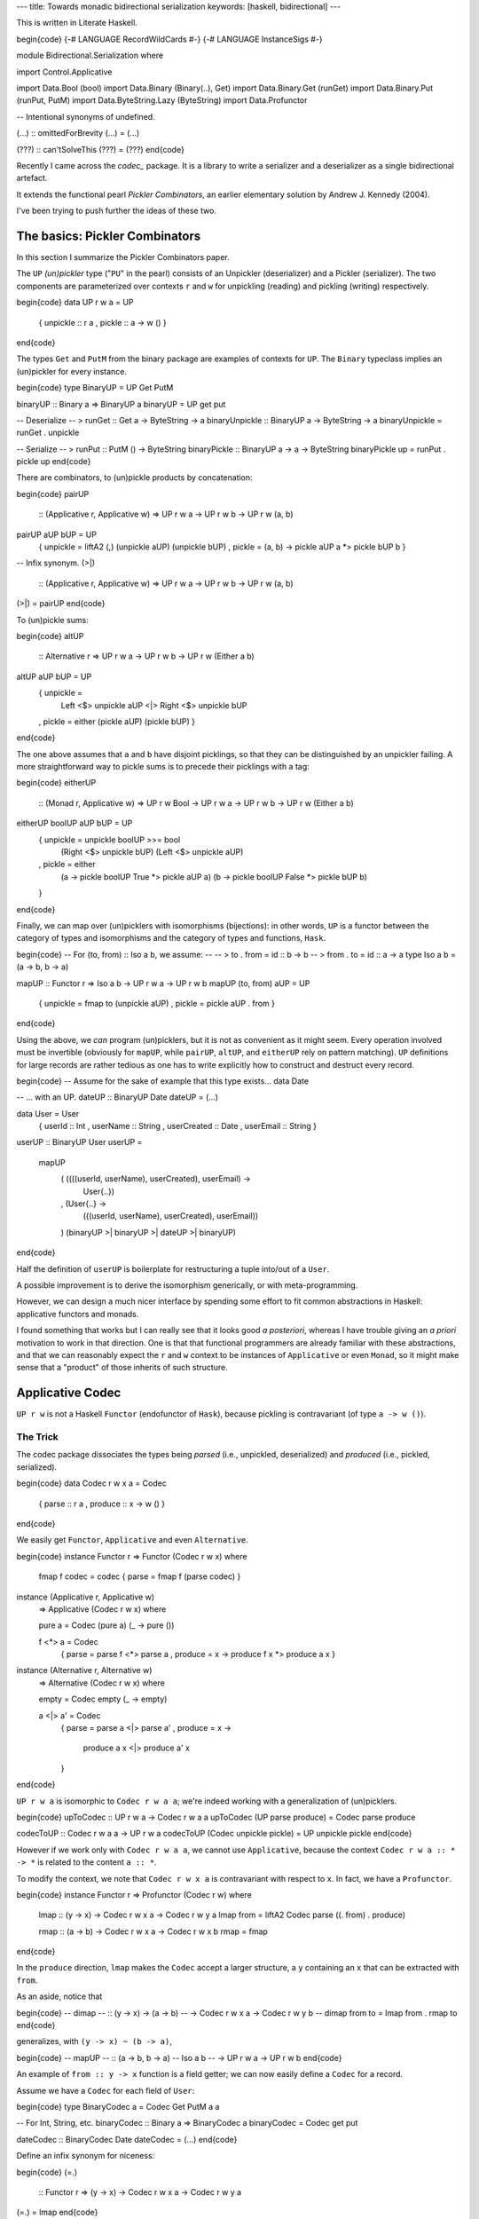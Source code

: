 ---
title: Towards monadic bidirectional serialization
keywords: [haskell, bidirectional]
---

This is written in Literate Haskell.

\begin{code}
{-# LANGUAGE RecordWildCards #-}
{-# LANGUAGE InstanceSigs #-}

module Bidirectional.Serialization where

import Control.Applicative

import Data.Bool (bool)
import Data.Binary (Binary(..), Get)
import Data.Binary.Get (runGet)
import Data.Binary.Put (runPut, PutM)
import Data.ByteString.Lazy (ByteString)
import Data.Profunctor

-- Intentional synonyms of undefined.

(...) :: omittedForBrevity
(...) = (...)

(???) :: can'tSolveThis
(???) = (???)
\end{code}

Recently I came across the *codec_* package. It is a library to write a
serializer and a deserializer as a single bidirectional artefact.

.. _codec: https://hackage.haskell.org/package/codec

It extends the functional pearl *Pickler Combinators*, an earlier
elementary solution by Andrew J. Kennedy (2004).

I've been trying to push further the ideas of these two.

The basics: Pickler Combinators
===============================

In this section I summarize the Pickler Combinators paper.

The ``UP`` *(un)pickler* type ("``PU``" in the pearl) consists of an
Unpickler (deserializer) and a Pickler (serializer).
The two components are parameterized over contexts ``r`` and ``w`` for unpickling
(reading) and pickling (writing) respectively.

\begin{code}
data UP r w a = UP
  { unpickle :: r a
  , pickle :: a -> w ()
  }
\end{code}

The types ``Get`` and ``PutM`` from the binary package are examples of contexts for
``UP``. The ``Binary`` typeclass implies an (un)pickler for every instance.

\begin{code}
type BinaryUP = UP Get PutM

binaryUP :: Binary a => BinaryUP a
binaryUP = UP get put

-- Deserialize
-- > runGet :: Get a -> ByteString -> a
binaryUnpickle :: BinaryUP a -> ByteString -> a
binaryUnpickle = runGet . unpickle

-- Serialize
-- > runPut :: PutM () -> ByteString
binaryPickle :: BinaryUP a -> a -> ByteString
binaryPickle up = runPut . pickle up
\end{code}

There are combinators, to (un)pickle products by concatenation:

\begin{code}
pairUP
  :: (Applicative r, Applicative w)
  => UP r w a -> UP r w b -> UP r w (a, b)
pairUP aUP bUP = UP
  { unpickle = liftA2 (,) (unpickle aUP) (unpickle bUP)
  , pickle = \(a, b) -> pickle aUP a *> pickle bUP b
  }

-- Infix synonym.
(>|)
  :: (Applicative r, Applicative w)
  => UP r w a -> UP r w b -> UP r w (a, b)
(>|) = pairUP
\end{code}

To (un)pickle sums:

\begin{code}
altUP
  :: Alternative r
  => UP r w a -> UP r w b -> UP r w (Either a b)
altUP aUP bUP = UP
  { unpickle =
      Left <$> unpickle aUP <|>
      Right <$> unpickle bUP
  , pickle = either (pickle aUP) (pickle bUP)
  }
\end{code}

The one above assumes that ``a`` and ``b`` have disjoint picklings,
so that they can be distinguished by an unpickler failing.
A more straightforward way to pickle sums is to precede their picklings with a
tag:

\begin{code}
eitherUP
  :: (Monad r, Applicative w)
  => UP r w Bool -> UP r w a -> UP r w b
  -> UP r w (Either a b)
eitherUP boolUP aUP bUP = UP
  { unpickle = unpickle boolUP >>= bool
      (Right <$> unpickle bUP)
      (Left <$> unpickle aUP)
  , pickle = either
      (\a -> pickle boolUP True *> pickle aUP a)
      (\b -> pickle boolUP False *> pickle bUP b)
  }
\end{code}

Finally, we can map over (un)picklers with isomorphisms (bijections):
in other words, ``UP`` is a functor between the category of types and
isomorphisms and the category of types and functions, ``Hask``.

\begin{code}
-- For (to, from) :: Iso a b, we assume:
--
-- > to . from = id :: b -> b
-- > from . to = id :: a -> a
type Iso a b = (a -> b, b -> a)

mapUP :: Functor r => Iso a b -> UP r w a -> UP r w b
mapUP (to, from) aUP = UP
  { unpickle = fmap to (unpickle aUP)
  , pickle = pickle aUP . from
  }
\end{code}

Using the above, we *can* program (un)picklers, but it is not as convenient
as it might seem.
Every operation involved must be invertible (obviously for ``mapUP``,
while ``pairUP``, ``altUP``, and ``eitherUP`` rely on pattern matching).
``UP`` definitions for large records are rather tedious as
one has to write explicitly how to construct and destruct every record.

\begin{code}
-- Assume for the sake of example that this type exists...
data Date

-- ... with an UP.
dateUP :: BinaryUP Date
dateUP = (...)

data User = User
  { userId :: Int
  , userName :: String
  , userCreated :: Date
  , userEmail :: String
  }

userUP :: BinaryUP User
userUP =
  mapUP
    ( (\(((userId, userName), userCreated), userEmail) ->
        User{..})
    , (\User{..} ->
        (((userId, userName), userCreated), userEmail))
    ) (binaryUP >| binaryUP >| dateUP >| binaryUP)
\end{code}

Half the definition of ``userUP`` is boilerplate
for restructuring a tuple into/out of a ``User``.

A possible improvement is to derive the isomorphism generically,
or with meta-programming.

However, we can design a much nicer interface by spending some effort to fit
common abstractions in Haskell: applicative functors and monads.

I found something that works but I can really see that it looks good *a posteriori*,
whereas I have trouble giving an *a priori* motivation to work in that direction.
One is that that functional programmers are already familiar with these
abstractions, and that we can reasonably expect the ``r`` and ``w`` context to be
instances of ``Applicative`` or even ``Monad``, so it might make sense that
a "product" of those inherits of such structure.

Applicative Codec
=================

``UP r w`` is not a Haskell ``Functor`` (endofunctor of ``Hask``), because
pickling is contravariant (of type ``a -> w ()``).

The Trick
---------

The codec package dissociates the types being *parsed*
(i.e., unpickled, deserialized) and *produced* (i.e., pickled, serialized).

\begin{code}
data Codec r w x a = Codec
  { parse :: r a
  , produce :: x -> w ()
  }
\end{code}

We easily get ``Functor``, ``Applicative`` and even ``Alternative``.

\begin{code}
instance Functor r => Functor (Codec r w x) where
  fmap f codec = codec { parse = fmap f (parse codec) }

instance (Applicative r, Applicative w)
  => Applicative (Codec r w x) where

  pure a = Codec (pure a) (\_ -> pure ())

  f <*> a = Codec
    { parse = parse f <*> parse a
    , produce = \x -> produce f x *> produce a x
    }

instance (Alternative r, Alternative w)
  => Alternative (Codec r w x) where

  empty = Codec empty (\_ -> empty)

  a <|> a' = Codec
    { parse = parse a <|> parse a'
    , produce = \x ->
        produce a x <|> produce a' x
    }
\end{code}

``UP r w a`` is isomorphic to ``Codec r w a a``;
we're indeed working with a generalization of (un)picklers.

\begin{code}
upToCodec :: UP r w a -> Codec r w a a
upToCodec (UP parse produce) = Codec parse produce

codecToUP :: Codec r w a a -> UP r w a
codecToUP (Codec unpickle pickle) = UP unpickle pickle
\end{code}

However if we work only with ``Codec r w a a``, we cannot use ``Applicative``,
because the context ``Codec r w a :: * -> *`` is related to the content ``a ::
*``.

To modify the context,
we note that ``Codec r w x a`` is contravariant with respect to ``x``.
In fact, we have a ``Profunctor``.

\begin{code}
instance Functor r => Profunctor (Codec r w) where

  lmap :: (y -> x) -> Codec r w x a -> Codec r w y a
  lmap from = liftA2 Codec parse ((. from) . produce)

  rmap :: (a -> b) -> Codec r w x a -> Codec r w x b
  rmap = fmap
\end{code}

In the ``produce`` direction, ``lmap`` makes the ``Codec`` accept a
larger structure, a ``y`` containing an ``x`` that can be extracted with
``from``.

As an aside, notice that

\begin{code}
-- dimap
--   :: (y -> x) -> (a -> b)
--   -> Codec r w x a -> Codec r w y b
-- dimap from to = lmap from . rmap to
\end{code}

generalizes, with ``(y -> x) ~ (b -> a)``,

\begin{code}
-- mapUP
--   :: (a -> b, b -> a)     -- Iso a b
--   -> UP r w a -> UP r w b
\end{code}

An example of ``from :: y -> x`` function is a field getter;
we can now easily define a ``Codec`` for a record.

Assume we have a ``Codec`` for each field of ``User``:

\begin{code}
type BinaryCodec a = Codec Get PutM a a

-- For Int, String, etc.
binaryCodec :: Binary a => BinaryCodec a
binaryCodec = Codec get put

dateCodec :: BinaryCodec Date
dateCodec = (...)
\end{code}

Define an infix synonym for niceness:

\begin{code}
(=.)
  :: Functor r
  => (y -> x) -> Codec r w x a -> Codec r w y a
(=.) = lmap
\end{code}

The following definition looks much nicer than the one using ``mapUP``.

\begin{code}
userCodec :: BinaryCodec User
userCodec = User
  <$> userId =. binaryCodec
  <*> userName =. binaryCodec
  <*> userCreated =. dateCodec
  <*> userEmail =. binaryCodec
\end{code}

We can move fields around, (de)serializing them in a different order, with one
less location to modify compared to an ``UP`` definition (the ``to`` component
being mostly implicit here), though it still looks unwieldly.

\begin{code}
userReversedCodec :: BinaryCodec User
userReversedCodec =
  (\email created name id ->
    User id name created email)
  <$> userEmail =. binaryCodec
  <*> userCreated =. dateCodec
  <*> userName =. binaryCodec
  <*> userId =. binaryCodec
\end{code}

Magic record construction
-------------------------

The codec package actually does not work in the way I just presented.
It provides an ``Applicative`` instance, but is missing the ``Profunctor``
instance, or more specifically an ``(=.)`` (``lmap``), to work with
``Applicative``.

In fact, codec takes another approach.
With some boilerplate generated via Template Haskell,
it allows to define ``Codec``s with a syntax very similar to the above.
It has the additional feature that permuting the fields does not require
rewriting the constructor as I did in ``userReversedCodec``.

   All you need to do is provide a de/serializer for every record field in any
   order you like, and you get a de/serializer for the whole structure.
   **The type system ensures that you provide every field exactly once.**

   -- `The codec package`_

.. _The codec package: https://hackage.haskell.org/package/codec

Going monad
===========

After getting an ``Applicative``, one is naturally led to wonder whether
there is a ``Monad`` as well.

If we try to implement it, we realize ``Codec`` is unfortunately not endowed
with such a structure. ``parse`` is fine, but there is no way
to obtain a ``produce`` from the second operand.

\begin{code}
-- Failed
instance (Monad r, Applicative w)
  => Monad (Codec r w x) where
  a >>= f = Codec
    { parse = parse a >>= parse . f
    , produce = \x ->
        produce a x *>
        (???) -- Can't apply f
    }
\end{code}

From here on, I have gone through a succession of choices, that I haven't
considered in detail individually, but I'm seeing something promising at the
end.

Carry a projection
------------------

A simple fix is to make explicit the intent that in ``Codec r w x a``,
the ``x`` should contain an ``a``.

\begin{code}
data Codec0 r w x a = Codec0
  { parse0 :: r a
  , produce0 :: x -> w ()
  , project0 :: x -> a
  }

instance Functor (Codec0 r w x) where fmap = (...)
instance Applicative (Codec0 r w x) where
  pure = (...) ; (<*>) = (...)
-- No Alternative?
instance Profunctor (Codec0 r w) where dimap = (...)

instance (Monad r, Applicative w)
  => Monad (Codec0 r w x) where
  a >>= f = Codec0
    { parse0 = parse0 a >>= parse0 . f
    , produce0 = \x ->
        produce0 a x *>
        produce0 (f (project0 a x)) x
    , project0 = \x ->
        project0 (f (project0 a x)) x
    }
\end{code}

The issue with that definition is that there is a duplication of code between
``produce0 :: x -> w ()`` and ``project0 :: x -> a``, made evident if we
unroll a composition of ``(>>=)`` and ``lmap``:

\begin{code}
-- lmap g a >>= f
-- =
-- Codec0
--   { produce0 = \x ->
--       produce0 a (g x) *>
--       produce0 (f (project0 a (g x))) x
--   , ..
--   }
\end{code}

``(g x)`` occurs twice, and we would like to factor it,
but the compiler won't see it.

Factor the projection
---------------------

That duplication might be avoided by factoring ``project`` out of ``produce``:

\begin{code}
data Codec1 r w x a = Codec1
  { parse1 :: r a
  , produce1 :: a -> w ()
  , project1 :: x -> a
  }
\end{code}

But that is just ``UP`` with a new field, and we face again contravariance
with respect to ``a``, and lose so much niceness (though how much of an
inconvenience it causes is still unclear).

The Trick (bis)
---------------

I would try to apply again the trick that led from ``UP`` to ``Codec`` in the
first place, splitting the covariant and contravariant occurences of ``a``:

\begin{code}
-- (Maybe come up with another name?)
-- The ordering here is chosen to be compatible
-- with the Profunctor typeclass...
data Codec3 r w k x a = Codec3
  { parse3 :: r a
  , produce3 :: k -> w ()
  , project3 :: x -> k
  }

-- ... but I really have some diagram x -> k -> a in mind.
type Codec' r w x k = Codec3 r w k x

instance Functor (Codec3 r w k x) where fmap = (...)
instance Applicative (Codec3 r w k x) where
  pure = (...) ; (<*>) = (...)
instance Profunctor (Codec3 r w k) where dimap = (...)
\end{code}

``Monad`` is unfortunately still out of reach.
It now seems quite foolish, I erased the link that I made just earlier between
``x`` and ``a``.

Parameterized monad
-------------------

After spending some time with this puzzle, I would generalize the Haskell
``Monad`` as follows:

\begin{code}
bindCodec'
  :: (Monad r, Applicative w)
  => Codec' r w k a a
  -> (a -> Codec' r w b k b)
  -> Codec' r w b k b
bindCodec' = (...)
\end{code}
